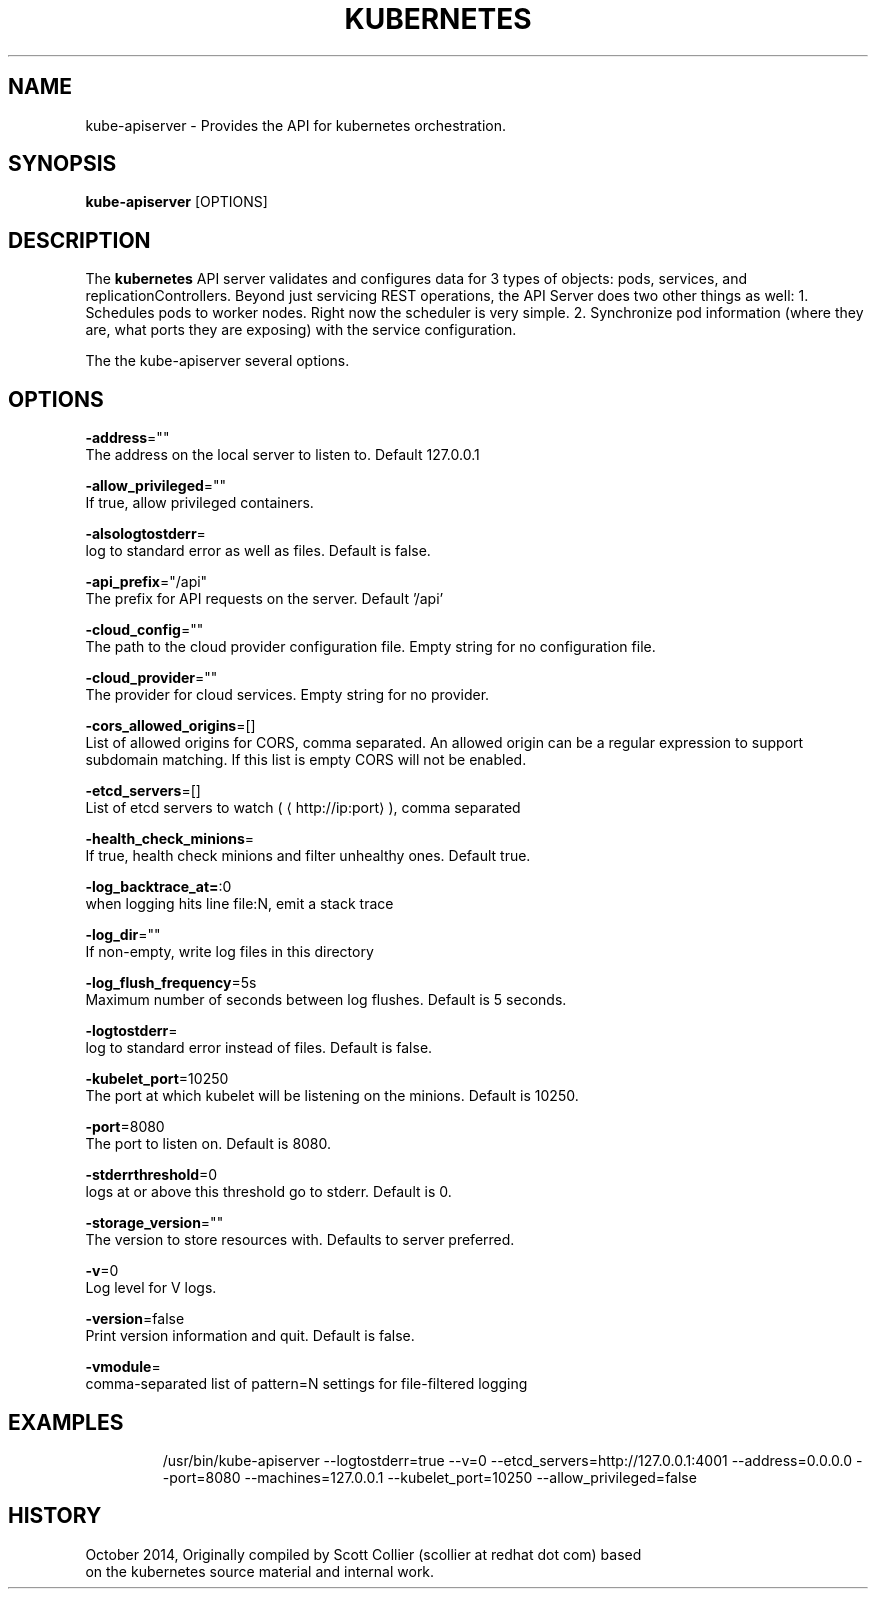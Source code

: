 .TH "KUBERNETES" "1" " kubernetes User Manuals" "Scott Collier" "October 2014"  ""

.SH NAME
.PP
kube\-apiserver \- Provides the API for kubernetes orchestration.

.SH SYNOPSIS
.PP
\fBkube\-apiserver\fP [OPTIONS]

.SH DESCRIPTION
.PP
The \fBkubernetes\fP API server validates and configures data for 3 types of objects: pods, services, and replicationControllers. Beyond just servicing REST operations, the API Server does two other things as well: 1. Schedules pods to worker nodes. Right now the scheduler is very simple. 2. Synchronize pod information (where they are, what ports they are exposing) with the service configuration.

.PP
The the kube\-apiserver several options.

.SH OPTIONS
.PP
\fB\-address\fP=""
    The address on the local server to listen to. Default 127.0.0.1

.PP
\fB\-allow\_privileged\fP=""
    If true, allow privileged containers.

.PP
\fB\-alsologtostderr\fP=
    log to standard error as well as files. Default is false.

.PP
\fB\-api\_prefix\fP="/api"
    The prefix for API requests on the server. Default '/api'

.PP
\fB\-cloud\_config\fP=""
    The path to the cloud provider configuration file. Empty string for no configuration file.

.PP
\fB\-cloud\_provider\fP=""
    The provider for cloud services. Empty string for no provider.

.PP
\fB\-cors\_allowed\_origins\fP=[]
    List of allowed origins for CORS, comma separated. An allowed origin can be a regular expression to support subdomain matching. If this list is empty CORS will not be enabled.

.PP
\fB\-etcd\_servers\fP=[]
    List of etcd servers to watch (
\[la]http://ip:port\[ra]), comma separated

.PP
\fB\-health\_check\_minions\fP=
    If true, health check minions and filter unhealthy ones. Default true.

.PP
\fB\-log\_backtrace\_at=\fP:0
    when logging hits line file:N, emit a stack trace

.PP
\fB\-log\_dir\fP=""
    If non\-empty, write log files in this directory

.PP
\fB\-log\_flush\_frequency\fP=5s
    Maximum number of seconds between log flushes. Default is 5 seconds.

.PP
\fB\-logtostderr\fP=
    log to standard error instead of files. Default is false.

.PP
\fB\-kubelet\_port\fP=10250
    The port at which kubelet will be listening on the minions. Default is 10250.

.PP
\fB\-port\fP=8080
    The port to listen on. Default is 8080.

.PP
\fB\-stderrthreshold\fP=0
    logs at or above this threshold go to stderr. Default is 0.

.PP
\fB\-storage\_version\fP=""
    The version to store resources with. Defaults to server preferred.

.PP
\fB\-v\fP=0
    Log level for V logs.

.PP
\fB\-version\fP=false
    Print version information and quit. Default is false.

.PP
\fB\-vmodule\fP=
    comma\-separated list of pattern=N settings for file\-filtered logging

.SH EXAMPLES
.PP
.RS

.nf
/usr/bin/kube\-apiserver \-\-logtostderr=true \-\-v=0 \-\-etcd\_servers=http://127.0.0.1:4001 \-\-address=0.0.0.0 \-\-port=8080 \-\-machines=127.0.0.1 \-\-kubelet\_port=10250 \-\-allow\_privileged=false

.fi

.SH HISTORY
.PP
October 2014, Originally compiled by Scott Collier (scollier at redhat dot com) based
 on the kubernetes source material and internal work.
